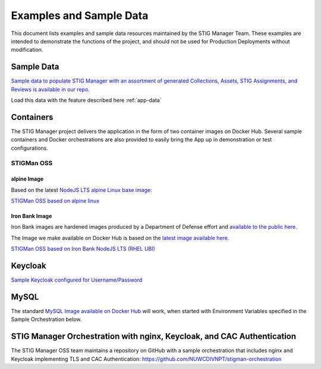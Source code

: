.. _examples:


Examples and Sample Data
#############################################################


This document lists examples and sample data resources maintained by the STIG Manager Team.  These examples are intended to demonstrate the functions of the project, and should not be used for Production Deployments without modification. 



Sample Data
===================

`Sample data to populate STIG Manager with an assortment of generated Collections, Assets, STIG Assignments, and Reviews is available in our repo. <https://github.com/NUWCDIVNPT/stig-manager/tree/main/data/appdata>`_

Load this data with the feature described here :ref:`app-data`



Containers
======================================

The STIG Manager project delivers the application in the form of two container images on Docker Hub. 
Several sample containers and Docker orchestrations are also provided to easily bring the App up in demonstration or test configurations. 


STIGMan OSS
--------------

alpine Image
~~~~~~~~~~~~~

Based on the latest `NodeJS LTS alpine Linux base image: <https://hub.docker.com/_/node/>`_

`STIGMan OSS based on alpine linux <https://hub.docker.com/r/nuwcdivnpt/stig-manager>`_


Iron Bank Image
~~~~~~~~~~~~~~~~~~~~~~~~~~~

Iron Bank images are hardened images produced by a Department of Defense effort and `available to the public here. <https://repo1.dso.mil/>`_

The Image we make available on Docker Hub is based on the `latest image available here. <https://repo1.dso.mil/dsop/opensource/nodejs/nodejs18/-/tree/master>`_

`STIGMan OSS based on Iron Bank NodeJS LTS (RHEL UBI) <https://hub.docker.com/r/nuwcdivnpt/stig-manager>`_


Keycloak
==============

`Sample Keycloak configured for Username/Password <https://hub.docker.com/r/nuwcdivnpt/stig-manager-auth>`_

MySQL
=================

The standard `MySQL Image available on Docker Hub <https://hub.docker.com/_/mysql>`_ will work, when started with Environment Variables specified in the Sample Orchestration below. 




STIG Manager Orchestration with nginx, Keycloak, and CAC Authentication
=============================================================================

The STIG Manager OSS team maintains a repository on GitHub with a sample orchestration that includes nginx and Keycloak implementing TLS and CAC Authentication: `<https://github.com/NUWCDIVNPT/stigman-orchestration>`_




